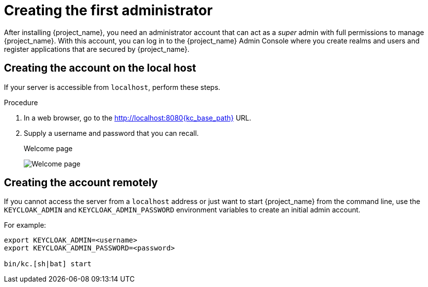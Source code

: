 = Creating the first administrator

After installing {project_name}, you need an administrator account that can act as a _super_ admin with full permissions to manage {project_name}. With this account, you can log in to the {project_name} Admin Console where you create realms and users and register applications that are secured by {project_name}.

== Creating the account on the local host

If your server is accessible from `localhost`, perform these steps.

.Procedure

. In a web browser, go to the http://localhost:8080{kc_base_path} URL.

. Supply a username and password that you can recall.
+
.Welcome page
image:initial-welcome-page.png[Welcome page]

== Creating the account remotely

If you cannot access the server from a `localhost` address or just want to start {project_name} from the command line, use the `KEYCLOAK_ADMIN` and `KEYCLOAK_ADMIN_PASSWORD` environment variables to create an initial admin account.

For example:
[source,bash]
----
export KEYCLOAK_ADMIN=<username>
export KEYCLOAK_ADMIN_PASSWORD=<password>

bin/kc.[sh|bat] start
----
